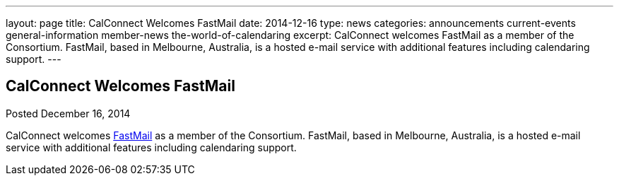 ---
layout: page
title: CalConnect Welcomes FastMail
date: 2014-12-16
type: news
categories: announcements current-events general-information member-news the-world-of-calendaring
excerpt: CalConnect welcomes FastMail as a member of the Consortium. FastMail, based in Melbourne, Australia, is a hosted e-mail service with additional features including calendaring support.
---

== CalConnect Welcomes FastMail

Posted December 16, 2014 

CalConnect welcomes https://www.fastmail.com[FastMail] as a member of the Consortium. FastMail, based in Melbourne, Australia, is a hosted e-mail service with additional features including calendaring support.


